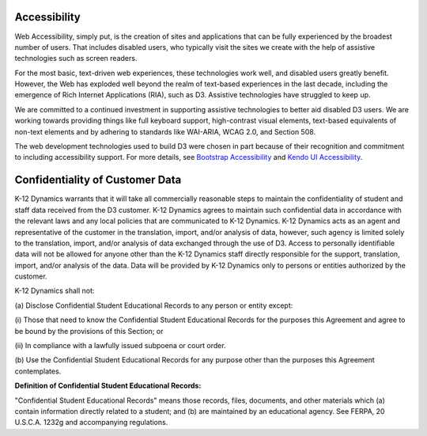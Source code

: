 .. _about-accessibility:

Accessibility
==============================

Web Accessibility, simply put, is the creation of sites and applications that can be fully experienced by the broadest number of users. That includes disabled users, who typically visit the sites we create with the help of assistive technologies such as screen readers.

For the most basic, text-driven web experiences, these technologies work well, and disabled users greatly benefit. However, the Web has exploded well beyond the realm of text-based experiences in the last decade, including the emergence of Rich Internet Applications (RIA), such as D3. Assistive technologies have struggled to keep up.

We are committed to a continued investment in supporting assistive technologies to better aid disabled D3 users. We are working towards providing things like full keyboard support, high-contrast visual elements, text-based equivalents of non-text elements and by adhering to standards like WAI-ARIA, WCAG 2.0, and Section 508.

The web development technologies used to build D3 were chosen in part because of their recognition and commitment to including accessibility support. For more details, see `Bootstrap Accessibility <http://getbootstrap.com/getting-started/#accessibility>`_ and `Kendo UI Accessibility <http://docs.telerik.com/kendo-ui/accessibility/accessibility-overview>`_.


.. _about-confidentiality:

Confidentiality of Customer Data
================================================

K-12 Dynamics warrants that it will take all commercially reasonable steps to maintain the confidentiality of student and staff data received from the D3 customer. K-12 Dynamics agrees to maintain such confidential data in accordance with the relevant laws and any local policies that are communicated to K-12 Dynamics. K-12 Dynamics acts as an agent and representative of the customer in the translation, import, and/or analysis of data, however, such agency is limited solely to the translation, import, and/or analysis of data exchanged through the use of D3. Access to personally identifiable data will not be allowed for anyone other than the K-12 Dynamics staff directly responsible for the support, translation, import, and/or analysis of the data. Data will be provided by K-12 Dynamics only to persons or entities authorized by the customer.

K-12 Dynamics shall not:

\(a) Disclose Confidential Student Educational Records to any person or entity except:

\(i) Those that need to know the Confidential Student Educational Records for the purposes this Agreement and agree to be bound by the provisions of this Section; or

\(ii) In compliance with a lawfully issued subpoena or court order.

\(b) Use the Confidential Student Educational Records for any purpose other than the purposes this Agreement contemplates.


**Definition of Confidential Student Educational Records:**

"Confidential Student Educational Records" means those records, files, documents, and other materials which (a) contain information directly related to a student; and (b) are maintained by an educational agency. See FERPA, 20 U.S.C.A. 1232g and accompanying regulations.
